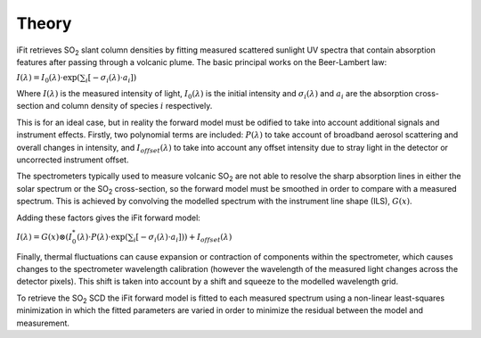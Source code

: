 Theory
#######

iFit retrieves |SO2| slant column densities by fitting measured scattered sunlight UV spectra that contain absorption features after passing through a volcanic plume. The basic principal works on the Beer-Lambert law:

:math:`I(\lambda) = I_0(\lambda) \cdot \exp\left(\sum_{i}\left[-\sigma_i (\lambda) \cdot a_i \right] \right)`

Where :math:`I(\lambda)` is the measured intensity of light, :math:`I_0(\lambda)` is the initial intensity and :math:`\sigma_i (\lambda)` and :math:`a_i` are the absorption cross-section and column density of species :math:`i` respectively.

This is for an ideal case, but in reality the forward model must be odified to take into account additional signals and instrument effects. Firstly, two polynomial terms are included: :math:`P(\lambda)` to take account of broadband aerosol scattering and overall changes in intensity, and :math:`I_{offset}(\lambda)` to take into account any offset intensity due to stray light in the detector or uncorrected instrument offset.

The spectrometers typically used to measure volcanic |SO2| are not able to resolve the sharp absorption lines in either the solar spectrum or the |SO2| cross-section, so the forward model must be smoothed in order to compare with a measured spectrum. This is achieved by convolving the modelled spectrum with the instrument line shape (ILS), :math:`G(x)`.

Adding these factors gives the iFit forward model:

:math:`I(\lambda) = G(x) \otimes \left( I_0^*(\lambda) \cdot P(\lambda) \cdot \exp \left(\sum_{i}\left[-\sigma_i (\lambda) \cdot a_i \right] \right)  \right) + I_{offset}(\lambda)`

Finally, thermal fluctuations can cause expansion or contraction of components within the spectrometer, which causes changes to the spectrometer wavelength calibration (however the wavelength of the measured light changes across the detector pixels). This shift is taken into account by a shift and squeeze to the modelled wavelength grid.

To retrieve the |SO2| SCD the iFit forward model is fitted to each measured spectrum using a non-linear least-squares minimization in which the fitted parameters are varied in order to minimize the residual between the model and measurement.

.. Substitutions
.. |SO2| replace:: SO\ :sub:`2`
